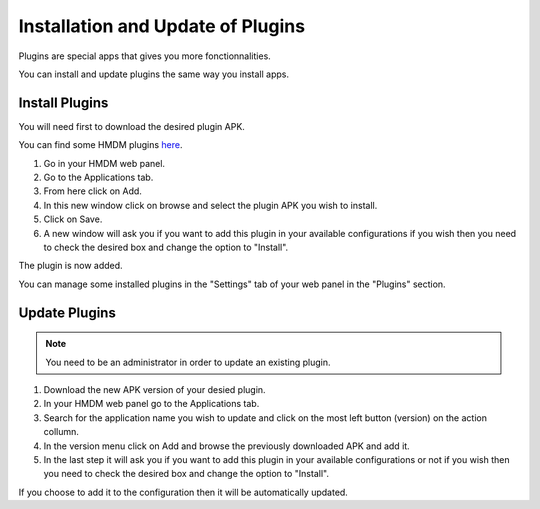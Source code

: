 Installation and Update of Plugins
==================================

Plugins are special apps that gives you more fonctionnalities.

You can install and update plugins the same way you install apps.

Install Plugins
---------------

You will need first to download the desired plugin APK.

You can find some HMDM plugins `here <https://github.com/h-mdm?tab=repositories>`__.

1. Go in your HMDM web panel.

2. Go to the Applications tab.

3. From here click on Add.

4. In this new window click on browse and select the plugin APK you wish to install.

5. Click on Save.

6. A new window will ask you if you want to add this plugin in your available configurations if you wish then you need to check the desired box and change the option to "Install".

The plugin is now added.

You can manage some installed plugins in the "Settings" tab of your web panel in the "Plugins" section.

Update Plugins
--------------

.. note::
   You need to be an administrator in order to update an existing plugin.

1. Download the new APK version of your desied plugin.

2. In your HMDM web panel go to the Applications tab.

3. Search for the application name you wish to update and click on the most left button (version) on the action collumn.

4. In the version menu click on Add and browse the previously downloaded APK and add it.

5. In the last step it will ask you if you want to add this plugin in your available configurations or not if you wish then you need to check the desired box and change the option to "Install".

If you choose to add it to the configuration then it will be automatically updated.

